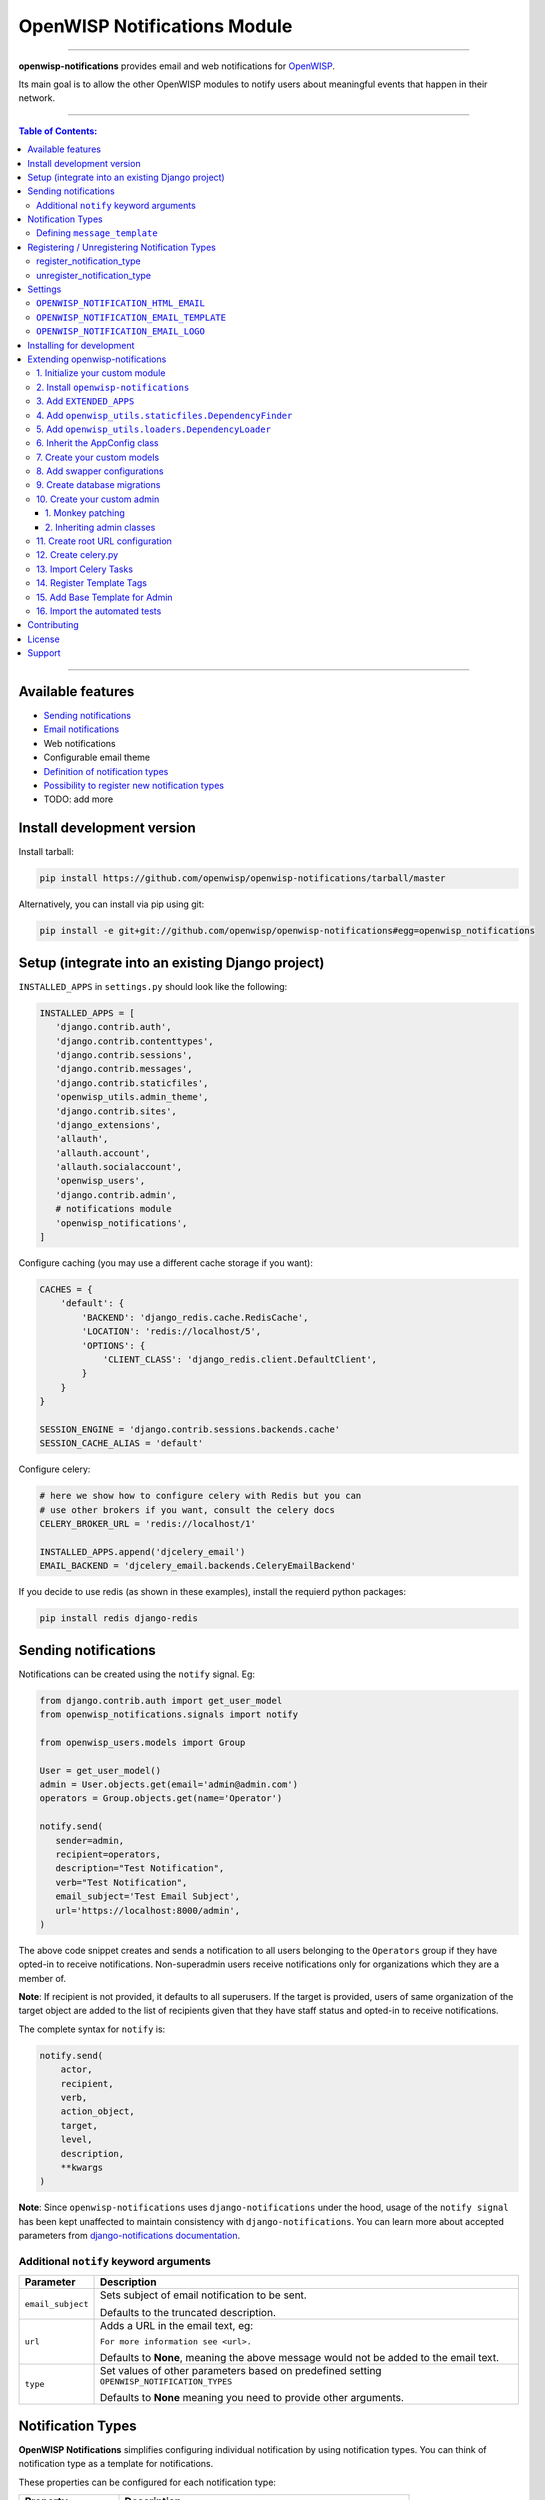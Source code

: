 *****************************
OpenWISP Notifications Module
*****************************

.. image:: https://travis-ci.org/openwisp/openwisp-notifications.svg?branch=master
   :target: https://travis-ci.org/openwisp/openwisp-notifications

.. image:: https://coveralls.io/repos/github/openwisp/openwisp-notifications/badge.svg?branch=master
   :target: https://coveralls.io/github/openwisp/openwisp-notifications?branch=master

------------

**openwisp-notifications** provides email and web notifications for `OpenWISP <http://openwisp.org>`_.

Its main goal is to allow the other OpenWISP modules to notify users about
meaningful events that happen in their network.

------------

.. contents:: **Table of Contents**:
   :backlinks: none
   :depth: 3

------------

Available features
------------------

- `Sending notifications <#sending-notifications>`_
- `Email notifications <#openwisp_notification_email_template>`_
- Web notifications
- Configurable email theme
- `Definition of notification types <#notification-types>`_
- `Possibility to register new notification types <#registering--unregistering-notification-types>`_
- TODO: add more

Install development version
---------------------------

Install tarball:

.. code-block:: shell

    pip install https://github.com/openwisp/openwisp-notifications/tarball/master

Alternatively, you can install via pip using git:

.. code-block:: shell

    pip install -e git+git://github.com/openwisp/openwisp-notifications#egg=openwisp_notifications

Setup (integrate into an existing Django project)
-------------------------------------------------

``INSTALLED_APPS`` in ``settings.py`` should look like the following:

.. code-block:: python

     INSTALLED_APPS = [
        'django.contrib.auth',
        'django.contrib.contenttypes',
        'django.contrib.sessions',
        'django.contrib.messages',
        'django.contrib.staticfiles',
        'openwisp_utils.admin_theme',
        'django.contrib.sites',
        'django_extensions',
        'allauth',
        'allauth.account',
        'allauth.socialaccount',
        'openwisp_users',
        'django.contrib.admin',
        # notifications module
        'openwisp_notifications',
     ]

Configure caching (you may use a different cache storage if you want):

.. code-block:: python

    CACHES = {
        'default': {
            'BACKEND': 'django_redis.cache.RedisCache',
            'LOCATION': 'redis://localhost/5',
            'OPTIONS': {
                'CLIENT_CLASS': 'django_redis.client.DefaultClient',
            }
        }
    }

    SESSION_ENGINE = 'django.contrib.sessions.backends.cache'
    SESSION_CACHE_ALIAS = 'default'

Configure celery:

.. code-block:: python

    # here we show how to configure celery with Redis but you can
    # use other brokers if you want, consult the celery docs
    CELERY_BROKER_URL = 'redis://localhost/1'

    INSTALLED_APPS.append('djcelery_email')
    EMAIL_BACKEND = 'djcelery_email.backends.CeleryEmailBackend'

If you decide to use redis (as shown in these examples), install the requierd python packages:

.. code-block:: shell

    pip install redis django-redis

Sending notifications
---------------------

Notifications can be created using the ``notify`` signal. Eg:

.. code-block:: python

    from django.contrib.auth import get_user_model
    from openwisp_notifications.signals import notify

    from openwisp_users.models import Group

    User = get_user_model()
    admin = User.objects.get(email='admin@admin.com')
    operators = Group.objects.get(name='Operator')

    notify.send(
       sender=admin,
       recipient=operators,
       description="Test Notification",
       verb="Test Notification",
       email_subject='Test Email Subject',
       url='https://localhost:8000/admin',
    )

The above code snippet creates and sends a notification to all users belonging to the ``Operators``
group if they have opted-in to receive notifications. Non-superadmin users receive notifications
only for organizations which they are a member of.

**Note**: If recipient is not provided, it defaults to all superusers. If the target is provided, users
of same organization of the target object are added to the list of recipients given that they have staff
status and opted-in to receive notifications.

The complete syntax for ``notify`` is:

.. code-block:: python

    notify.send(
        actor,
        recipient,
        verb,
        action_object,
        target,
        level,
        description,
        **kwargs
    )

**Note**: Since ``openwisp-notifications`` uses ``django-notifications`` under the hood, usage of the
``notify signal`` has been kept unaffected to maintain consistency with ``django-notifications``.
You can learn more about accepted parameters from `django-notifications documentation
<https://github.com/django-notifications/django-notifications#generating-notifications>`_.

Additional ``notify`` keyword arguments
~~~~~~~~~~~~~~~~~~~~~~~~~~~~~~~~~~~~~~~

+---------------------+-----------------------------------------------------------------------------+
|  **Parameter**      |                             **Description**                                 |
+---------------------+-----------------------------------------------------------------------------+
|  ``email_subject``  | Sets subject of email notification to be sent.                              |
|                     |                                                                             |
|                     | Defaults to the truncated description.                                      |
+---------------------+-----------------------------------------------------------------------------+
|       ``url``       | Adds a URL in the email text, eg:                                           |
|                     |                                                                             |
|                     | ``For more information see <url>.``                                         |
|                     |                                                                             |
|                     | Defaults to **None**, meaning the above message would                       |
|                     | not be added to the email text.                                             |
+---------------------+-----------------------------------------------------------------------------+
|       ``type``      | Set values of other parameters based on predefined setting                  |
|                     | ``OPENWISP_NOTIFICATION_TYPES``                                             |
|                     |                                                                             |
|                     | Defaults to **None** meaning you need to provide other arguments.           |
+---------------------+-----------------------------------------------------------------------------+

Notification Types
------------------

**OpenWISP Notifications** simplifies configuring individual notification by using notification types.
You can think of notification type as a template for notifications.

These properties can be configured for each notification type:

+------------------+--------------------------------------------------------------------------------+
|   **Property**   |                         **Description**                                        |
+------------------+--------------------------------------------------------------------------------+
|      level       | Sets ``level`` attribute of the notification.                                  |
+------------------+--------------------------------------------------------------------------------+
|      verb        | Sets ``verb`` attribute of the notification.                                   |
+------------------+--------------------------------------------------------------------------------+
|      name        | Sets display name of notification type.                                        |
+------------------+--------------------------------------------------------------------------------+
|     message      | Sets ``message`` attribute of the notification.                                |
+------------------+--------------------------------------------------------------------------------+
|  email_subject   | Sets subject of the email notification.                                        |
+------------------+--------------------------------------------------------------------------------+
| message_template | Path to file having template for message of the notification.                  |
+------------------+--------------------------------------------------------------------------------+

**Note**: A notification type configuration should contain atleast one of ``message`` or ``message_template``
settings. If both of them are present, ``message`` is given preference over ``message_template``.

Defining ``message_template``
~~~~~~~~~~~~~~~~~~~~~~~~~~~~~

You can either extend default message template or write your own markdown formatted message template
from scratch. An example to extend default message template is shown below.

.. code-block:: jinja2

    # In templates/openwisp_notifications/your_message_template.md
    {% extends 'openwisp_notifications/default_message.md' %}
    {% block body %}
        [{{ notification.target }}]({{ notification.target_link }}) has malfunctioned.
    {% endblock body %}

**Note**: You can access all attributes of the notification using ``notification`` variables in your message
template as shown above. Additionally attributes ``actor_link``, ``action_link`` and ``target_link`` are
also available for providing hyperlinks to respective object.

Registering / Unregistering Notification Types
----------------------------------------------

**OpenWISP Notifications** provides registering and unregistering notifications through utility functions
``openwisp_notifications.types.register_notification_type`` and ``openwisp_notifications.types.unregister_notification_type``. Using
these functions you can register or unregister notification types from anywhere in your code.

register_notification_type
~~~~~~~~~~~~~~~~~~~~~~~~~~

This function is used to register a new notification type from anywhere in your code.

Syntax:

.. code-block:: python

    register_notification_type(type_name, type_config)

+---------------+--------------------------------------------------------------+
|   Parameter   |                     Description                              |
+---------------+--------------------------------------------------------------+
|   type_name   | A ``str`` defining name of the notification type.            |
+---------------+--------------------------------------------------------------+
|  type_config  | A ``dict`` defining configuration of the notification type.  |
+---------------+--------------------------------------------------------------+

An example usage has been shown below.

.. code-block:: python

    from openwisp_notifications.types import register_notification_type

    # Define configuration of your notification type
    custom_type = {
        'level': 'info',
        'verb': 'added',
        'verbose_name': 'device added',
        'message': '[{notification.target}]({notification.target_link}) was {notification.verb} at {notification.timestamp}',
        'email_subject' : '[{site.name}] A device has been added'
    }

    # Register your custom notification type
    register_notification_type('custom_type', custom_type)

**Note**: It will raise ``ImproperlyConfigured`` exception if a notification type is already registered
with same name(not to be confused with verbose_name).

**Note**: You can use ``site`` and ``notification`` variables while defining ``message`` and
``email_subject`` configuration of notification type. They refer to objects of
``django.contrib.sites.models.Site`` and ``openwisp_notifications.models.Notification`` repectively.
This allows you to use any of their attributes in your configuration. Similarly to ``message_template``,
``message`` property can also be formatted using markdown.

unregister_notification_type
~~~~~~~~~~~~~~~~~~~~~~~~~~~~

This function is used to unregister a notification type from anywhere in your code.

Syntax:

.. code-block:: python

    unregister_notification_type(type_name)

+---------------+--------------------------------------------------------------+
|   Parameter   |                     Description                              |
+---------------+--------------------------------------------------------------+
|   type_name   | A ``str`` defining name of the notification type.            |
+---------------+--------------------------------------------------------------+

An example usage is shown below.

.. code-block:: python

    from openwisp_notifications.types import unregister_notification_type

    # Unregister previously registered notification type
    unregister_notification_type('custom type')

**Note**: It will raise ``ImproperlyConfigured`` exception if the concerned notification type is not
registered.

Settings
--------

``OPENWISP_NOTIFICATION_HTML_EMAIL``
~~~~~~~~~~~~~~~~~~~~~~~~~~~~~~~~~~~~

+-----------+------------+
|   type    |  ``bool``  |
+-----------+------------+
|  default  |  ``True``  |
+-----------+------------+

If ``True``, attaches markdown rendered HTML of notification message in email notification.
If ``False``, HTML rendering of notification message will be disabled and a plain
text email is sent.

``OPENWISP_NOTIFICATION_EMAIL_TEMPLATE``
~~~~~~~~~~~~~~~~~~~~~~~~~~~~~~~~~~~~~~~~

+-----------+--------------------------------------------------+
|   type    |  ``str``                                         |
+-----------+--------------------------------------------------+
|  default  |  ``openwisp_notifications/email_template.html``  |
+-----------+--------------------------------------------------+

This setting takes the path to the template for email notifications. Thus, making it possible to
customize email notification.You can either extend the default email template or write your own
email template from scratch. An example of extending default email template to customize styling is
shown below.

.. code-block:: jinja2

    {% extends 'openwisp_notifications/email_template.html' %}
    {% block styles %}
    {{ block.super }}
    <style>
      .background {
        height: 100%;
        background: linear-gradient(to bottom, #8ccbbe 50%, #3797a4 50%);
        background-repeat: no-repeat;
        background-attachment: fixed;
        padding: 50px;
      }

      .mail-header {
        background-color: #3797a4;
        color: white;
      }
    </style>
    {% endblock styles %}

Similarly, you can customize the HTML of the template by overriding the ``body`` block.
See `openwisp_notifications/email_template.html <https://github.com/pandafy/openwisp-notifications/blob/
master/openwisp_notifications/templates/openwisp_notifications/email_template.html>`_
for reference implementation.

``OPENWISP_NOTIFICATION_EMAIL_LOGO``
~~~~~~~~~~~~~~~~~~~~~~~~~~~~~~~~~~~~

+-----------+----------------------------------------------------------------------------------------------+
|   type    |  ``str``                                                                                     |
+-----------+----------------------------------------------------------------------------------------------+
|  default  |  `OpenWISP logo <https://raw.githubusercontent.com/openwisp/openwisp-notifications/master/ \ |
|           |  openwisp_notifications/static/openwisp_notifications/images/openwisp-logo.png>`_            |
+-----------+----------------------------------------------------------------------------------------------+

This setting takes the URL of the logo to be displayed on email notification.

**Note**: Provide a URL which points to the logo on your own web server. Ensure that the URL provided is
publicly accessible from the internet. Otherwise, the logo may not be displayed in email.

Installing for development
--------------------------

We use Redis as celery broker (you can use a different broker if you want).
The recommended way for development is running it using Docker so you will need to
`install docker and docker-compose <https://docs.docker.com/engine/install/>`_ beforehand.

In case you prefer not to use Docker you can
`install Redis from your repositories <https://redis.io/download>`_, but keep in mind that
the version packaged by your distribution may be different.

Install SQLite:

.. code-block:: shell

    sudo apt-get install sqlite3 libsqlite3-dev openssl libssl-dev

Install your forked repo:

.. code-block:: shell

    git clone git://github.com/<your_fork>/openwisp-notifications
    cd openwisp-notifications/
    python setup.py develop

Install test requirements:

.. code-block:: shell

    pip install -r requirements-test.txt

Start Redis using docker-compose:

.. code-block:: shell

    docker-compose up -d

Create a database:

.. code-block:: shell

    cd tests/
    ./manage.py migrate
    ./manage.py createsuperuser

Launch the development server:

.. code-block:: shell

    ./manage.py runserver

You can access the admin interface at http://127.0.0.1:8000/admin/.

Run celery  worker (separate terminal window is needed):

.. code-block:: shell

    # (cd tests)
    celery -A openwisp2 worker -l info

Run tests with:

.. code-block:: shell

    # run qa checks
    ./run-qa-checks

    # standard tests
    ./runtests.py

    # tests for the sample app
    SAMPLE_APP=1 ./runtests.py

When running the last line of the previous example, the environment variable ``SAMPLE_APP`` activates
the sample app in ``/tests/openwisp2/`` which is a simple django app that extend ``openwisp-notifications``
with the sole purpose of testing its extensibility, for more information regarding this concept,
read the following section.

Extending openwisp-notifications
--------------------------------

One of the core values of the OpenWISP project is `Software Reusability <http://openwisp.io/docs/general/values.html#software-reusability-means-long-term-sustainability>`_,
for this reason *openwisp-notification* provides a set of base classes which can be imported, extended
and reused to create derivative apps.

In order to implement your custom version of *openwisp-notifications*, you need to perform the steps
described in the rest of this section.

When in doubt, the code in `test project <https://github.com/openwisp/openwisp-notifications/tree/master/tests/openwisp2/>`_
and `sample_notifications <https://github.com/openwisp/openwisp-notifications/tree/master/tests/openwisp2/sample_notifications/>`_
will guide you in the correct direction: just replicate and adapt that code to get a basic derivative of
*openwisp-notifications* working.

**Premise**: if you plan on using a customized version of this module, we suggest to start with it since
the beginning, because migrating your data from the default module to your extended version may be time
consuming.

1. Initialize your custom module
~~~~~~~~~~~~~~~~~~~~~~~~~~~~~~~~

The first thing you need to do in order to extend *openwisp-notifications* is create a new django app which
will contain your custom version of that *openwisp-notifications* app.

A django app is nothing more than a `python package <https://docs.python.org/3/tutorial/modules.html#packages>`_
(a directory of python scripts), in the following examples we'll call this django app as ``mynotifications``
but you can name it how you want:

.. code-block:: shell

    django-admin startapp mynotifications

Keep in mind that the command mentioned above must be called from a directory which is available in your
`PYTHON_PATH <https://docs.python.org/3/using/cmdline.html#envvar-PYTHONPATH>`_ so that you can then import
the result into your project.

Now you need to add ``mynotifications`` to ``INSTALLED_APPS`` in your ``settings.py``, ensuring also that
``openwisp_notifications`` has been removed:

.. code-block:: python

    INSTALLED_APPS = [
        # ... other apps ...
        # 'openwisp_notifications',        <-- comment out or delete this line
        'mynotifications',
    ]

For more information about how to work with django projects and django apps, please refer to the
`django documentation <https://docs.djangoproject.com/en/dev/intro/tutorial01/>`_.

2. Install ``openwisp-notifications``
~~~~~~~~~~~~~~~~~~~~~~~~~~~~~~~~~~~~~

Install (and add to the requirement of your project) *openwisp-notifications*:

.. code-block:: shell

    pip install -U https://github.com/openwisp/openwisp-notifications/tarball/master

3. Add ``EXTENDED_APPS``
~~~~~~~~~~~~~~~~~~~~~~~~

Add the following to your ``settings.py``:

.. code-block:: python

    EXTENDED_APPS = ['openwisp_notifications']

4. Add ``openwisp_utils.staticfiles.DependencyFinder``
~~~~~~~~~~~~~~~~~~~~~~~~~~~~~~~~~~~~~~~~~~~~~~~~~~~~~~

Add ``openwisp_utils.staticfiles.DependencyFinder`` to ``STATICFILES_FINDERS`` in your ``settings.py``:

.. code-block:: python

    STATICFILES_FINDERS = [
        'django.contrib.staticfiles.finders.FileSystemFinder',
        'django.contrib.staticfiles.finders.AppDirectoriesFinder',
        'openwisp_utils.staticfiles.DependencyFinder',
    ]

5. Add ``openwisp_utils.loaders.DependencyLoader``
~~~~~~~~~~~~~~~~~~~~~~~~~~~~~~~~~~~~~~~~~~~~~~~~~~

Add ``openwisp_utils.loaders.DependencyLoader`` to ``TEMPLATES`` in your ``settings.py``:

.. code-block:: python

    TEMPLATES = [
        {
            'BACKEND': 'django.template.backends.django.DjangoTemplates',
            'OPTIONS': {
                'loaders': [
                    'django.template.loaders.filesystem.Loader',
                    'django.template.loaders.app_directories.Loader',
                    'openwisp_utils.loaders.DependencyLoader',
                ],
                'context_processors': [
                    'django.template.context_processors.debug',
                    'django.template.context_processors.request',
                    'django.contrib.auth.context_processors.auth',
                    'django.contrib.messages.context_processors.messages',
                ],
            },
        }
    ]

6. Inherit the AppConfig class
~~~~~~~~~~~~~~~~~~~~~~~~~~~~~~

Please refer to the following files in the sample app of the test project:

- `sample_notifications/__init__.py <https://github.com/openwisp/openwisp-notifications/blob/master/tests/openwisp2/sample_notifications/__init__.py>`_.
- `sample_notifications/apps.py <https://github.com/openwisp/openwisp-notifications/blob/master/tests/openwisp2/sample_notifications/apps.py>`_.

For more information regarding the concept of ``AppConfig`` please refer to the
`"Applications" section in the django documentation <https://docs.djangoproject.com/en/dev/ref/applications/>`_.

7. Create your custom models
~~~~~~~~~~~~~~~~~~~~~~~~~~~~

For the purpose of showing an example, we added a simple "details" field to the
`models of the sample app in the test project <https://github.com/openwisp/openwisp-notifications/blob/master/tests/openwisp2/sample_notifications/models.py>`_.

You can add fields in a similar way in your ``models.py`` file.

**Note**: For doubts regarding how to use, extend or develop models please refer to
the `"Models" section in the django documentation <https://docs.djangoproject.com/en/dev/topics/db/models/>`_.

8. Add swapper configurations
~~~~~~~~~~~~~~~~~~~~~~~~~~~~~

Add the following to your ``settings.py``:

.. code-block:: python

    # Setting models for swapper module
    OPENWISP_NOTIFICATIONS_NOTIFICATION_MODEL = 'mynotifications.Notification'
    OPENWISP_NOTIFICATIONS_NOTIFICATIONUSER_MODEL = 'mynotifications.NotificationUser'

9. Create database migrations
~~~~~~~~~~~~~~~~~~~~~~~~~~~~~

Create and apply database migrations::

    ./manage.py makemigrations
    ./manage.py migrate

For more information, refer to the
`"Migrations" section in the django documentation <https://docs.djangoproject.com/en/dev/topics/migrations/>`_.

10. Create your custom admin
~~~~~~~~~~~~~~~~~~~~~~~~~~~~

Refer to the `admin.py file of the sample app <https://github.com/openwisp/openwisp-notifications/tests/openwisp2/sample_firmware_upgrader/admin.py>`_.

To introduce changes to the admin, you can do it in two main ways which are described below.

**Note**: For more information regarding how the django admin works, or how it can be customized,
please refer to `"The django admin site" section in the django documentation <https://docs.djangoproject.com/en/dev/ref/contrib/admin/>`_.

1. Monkey patching
##################

If the changes you need to add are relatively small, you can resort to monkey patching.

For example:

.. code-block:: python

    from openwisp_notifications.admin import NotificationAdmin, NotificationUserInline

    NotificationAdmin.list_display.insert(1, 'my_custom_field')
    NotificationAdmin.ordering = ['-my_custom_field']

2. Inheriting admin classes
###########################

If you need to introduce significant changes and/or you don't want to resort to
monkey patching, you can proceed as follows:

.. code-block:: python

    from django.contrib import admin
    from openwisp_notifications.admin import NotificationAdmin as BaseNotificationAdmin
    from openwisp_notifications.admin import (
        NotificationUserInline as BaseNotificationUserInline,
    )
    from openwisp_notifications.swapper import load_model

    Notification = load_model('Notification')
    NotificationUser = load_model('NotificationUser')

    admin.site.unregister(Notification)
    admin.site.unregister(NotificationUser)


    @admin.register(Notification)
    class NotificationAdmin(BaseNotificationAdmin):
        # add your changes here
        pass


    @admin.register(NotificationUser)
    class NotificationUserInline(BaseNotificationUserInline):
        # add your changes here
        pass

11. Create root URL configuration
~~~~~~~~~~~~~~~~~~~~~~~~~~~~~~~~~

Please refer to the `urls.py <https://github.com/openwisp/openwisp-notifications/blob/master/tests/openwisp2/urls.py>`_
file in the test project.

For more information about URL configuration in django, please refer to the
`"URL dispatcher" section in the django documentation <https://docs.djangoproject.com/en/dev/topics/http/urls/>`_.

12. Create celery.py
~~~~~~~~~~~~~~~~~~~~

Please refer to the `celery.py <https://github.com/openwisp/openwisp-notifications/blob/master/tests/openwisp2/celery.py>`_
file in the test project.

For more information about the usage of celery in django, please refer to the
`"First steps with Django" section in the celery documentation <https://docs.celeryproject.org/en/master/django/first-steps-with-django.html>`_.

13. Import Celery Tasks
~~~~~~~~~~~~~~~~~~~~~~~

Add the following in your settings.py to import celery tasks from ``openwisp_notifications`` app.

.. code-block:: python

    CELERY_IMPORTS = ('openwisp_notifications.tasks',)


14. Register Template Tags
~~~~~~~~~~~~~~~~~~~~~~~~~~

If you need to use template tags of *openwisp_notifications*, you will need to register as the, shown in
`"templatetags/notification_tags.py" of sample_notifications
<https://github.com/openwisp/openwisp-notifications/blob/master/tests/openwisp2/sample_notifications/templatetags/notification_tags.py>`_.

For more information about template tags in django, please refer to the
`"Custom template tags and filters" section in the django documentation <https://docs.djangoproject.com/en/dev/topics/http/urls/>`_.

15. Add Base Template for Admin
~~~~~~~~~~~~~~~~~~~~~~~~~~~~~~~

Please refer to the `"templates/admin/base.html" in sample_notifications
<https://github.com/openwisp/openwisp-notifications/blob/master/tests/openwisp2/sample_notifications/templates/admin/base.html>`_.

For more information about customizing admin templates in django, please refer to the
`"Overriding admin templates" section in the django documentation
<https://docs.djangoproject.com/en/3.0/ref/contrib/admin/#overriding-admin-templates>`_.

16. Import the automated tests
~~~~~~~~~~~~~~~~~~~~~~~~~~~~~~

When developing a custom application based on this module, it's a good idea to import and run the base tests
too, so that you can be sure the changes you're introducing are not breaking some of the existing feature
of openwisp-notifications.

In case you need to add breaking changes, you can overwrite the tests defined in the base classes to test
your own behavior.

See the `tests of the sample_notifications
<https://github.com/openwisp/openwisp-notifications/blob/master/tests/openwisp2/sample_notifications/tests.py>`_
to find out how to do this.

**Note**: Some tests will fail if ``templatetags`` and ``admin/base.html`` are not configured properly.
See preceeding sections to configure them properly.

Contributing
------------

Please read the `OpenWISP contributing guidelines <http://openwisp.io/docs/developer/contributing.html>`_.

License
-------

See `LICENSE <https://github.com/openwisp/openwisp-notifications/blob/master/LICENSE>`_.

Support
-------

See `OpenWISP Support Channels <http://openwisp.org/support.html>`_.
